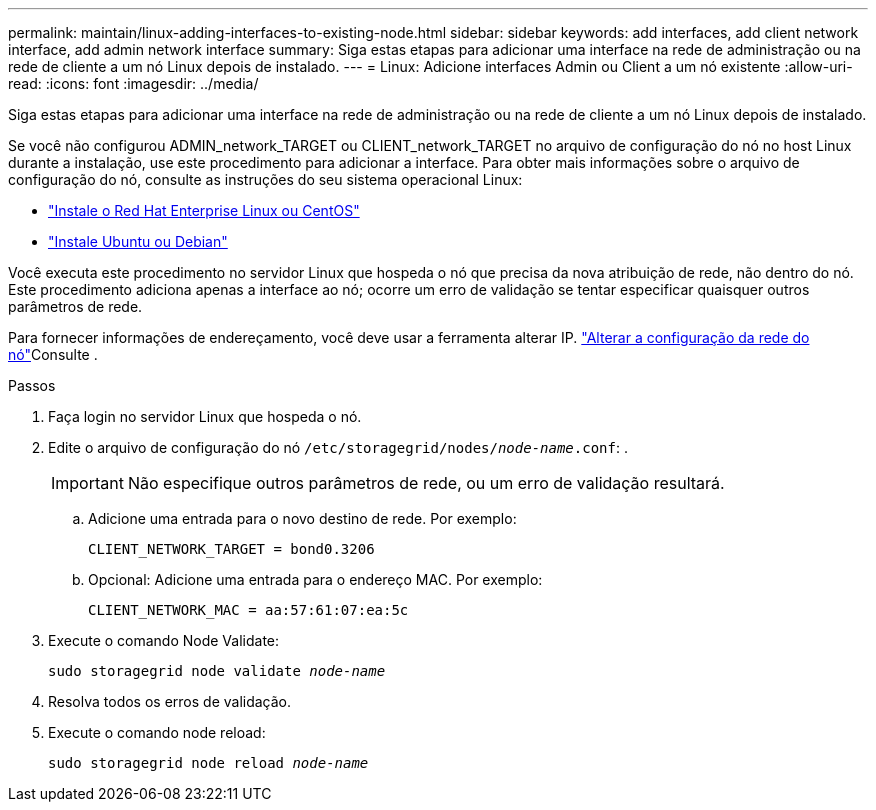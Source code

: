 ---
permalink: maintain/linux-adding-interfaces-to-existing-node.html 
sidebar: sidebar 
keywords: add interfaces, add client network interface, add admin network interface 
summary: Siga estas etapas para adicionar uma interface na rede de administração ou na rede de cliente a um nó Linux depois de instalado. 
---
= Linux: Adicione interfaces Admin ou Client a um nó existente
:allow-uri-read: 
:icons: font
:imagesdir: ../media/


[role="lead"]
Siga estas etapas para adicionar uma interface na rede de administração ou na rede de cliente a um nó Linux depois de instalado.

Se você não configurou ADMIN_network_TARGET ou CLIENT_network_TARGET no arquivo de configuração do nó no host Linux durante a instalação, use este procedimento para adicionar a interface. Para obter mais informações sobre o arquivo de configuração do nó, consulte as instruções do seu sistema operacional Linux:

* link:../rhel/index.html["Instale o Red Hat Enterprise Linux ou CentOS"]
* link:../ubuntu/index.html["Instale Ubuntu ou Debian"]


Você executa este procedimento no servidor Linux que hospeda o nó que precisa da nova atribuição de rede, não dentro do nó. Este procedimento adiciona apenas a interface ao nó; ocorre um erro de validação se tentar especificar quaisquer outros parâmetros de rede.

Para fornecer informações de endereçamento, você deve usar a ferramenta alterar IP. link:changing-nodes-network-configuration.html["Alterar a configuração da rede do nó"]Consulte .

.Passos
. Faça login no servidor Linux que hospeda o nó.
. Edite o arquivo de configuração do nó `/etc/storagegrid/nodes/_node-name_.conf`: .
+

IMPORTANT: Não especifique outros parâmetros de rede, ou um erro de validação resultará.

+
.. Adicione uma entrada para o novo destino de rede. Por exemplo:
+
`CLIENT_NETWORK_TARGET = bond0.3206`

.. Opcional: Adicione uma entrada para o endereço MAC. Por exemplo:
+
`CLIENT_NETWORK_MAC = aa:57:61:07:ea:5c`



. Execute o comando Node Validate:
+
`sudo storagegrid node validate _node-name_`

. Resolva todos os erros de validação.
. Execute o comando node reload:
+
`sudo storagegrid node reload _node-name_`


